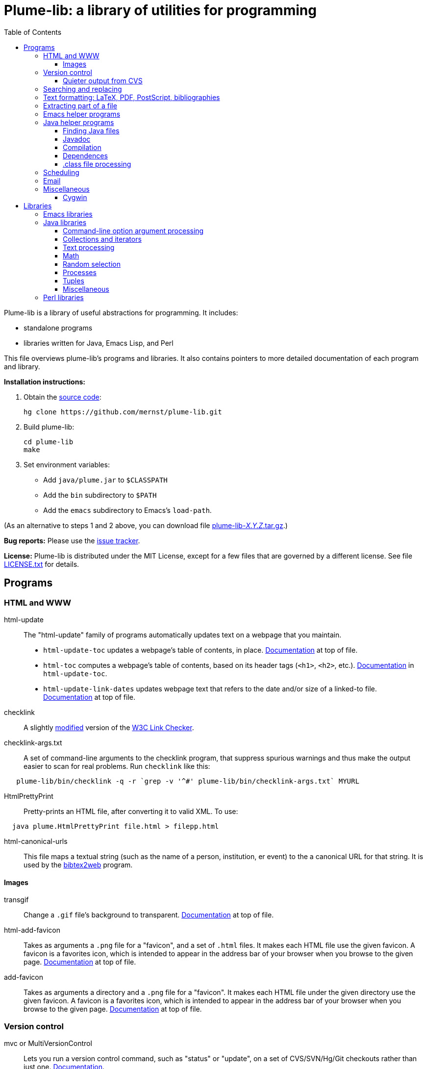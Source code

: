 = Plume-lib: a library of utilities for programming
:toc:
:toc-placement: manual
:toclevels: 4


Plume-lib is a library of useful abstractions for programming. It
includes:

* standalone programs
* libraries written for Java, Emacs Lisp, and Perl

This file overviews plume-lib's programs and libraries. It also contains
pointers to more detailed documentation of each program and library.

*Installation instructions:*

1.  Obtain the https://github.com/mernst/plume-lib[source code]:
+
----
hg clone https://github.com/mernst/plume-lib.git
----
2.  Build plume-lib:
+
----
cd plume-lib
make
----
3. Set environment variables:
 * Add `java/plume.jar` to `$CLASSPATH`
 * Add the `bin` subdirectory to `$PATH`
 * Add the `emacs` subdirectory to Emacs's `load-path`.

(As an alternative to steps 1 and 2 above, you can download file
http://code.google.com/p/plume-lib/downloads/list[plume-lib-_X.Y.Z_.tar.gz].)

*Bug reports:* Please use the
https://github.com/mernst/plume-lib/issues[issue tracker].

*License:* Plume-lib is distributed under the MIT License, except for a
few files that are governed by a different license. See file
link:LICENSE.txt[LICENSE.txt] for details.


toc::[]


== Programs

=== HTML and WWW

html-update::
  The "html-update" family of programs automatically updates text on a
  webpage that you maintain.
  * `html-update-toc` updates a webpage's table of contents, in place.
  link:bin/html-update-toc[Documentation]
  at top of file.
  * `html-toc` computes a webpage's table of contents, based on its
  header tags (`<h1>`, `<h2>`, etc.).
  link:bin/html-update-toc[Documentation] in `html-update-toc`.
  * `html-update-link-dates` updates webpage text that refers to the
  date and/or size of a linked-to file.
  link:bin/html-update-link-dates[Documentation]
  at top of file.

checklink::
  A slightly link:bin/checklink-4.6.diff[modified] version of the
  http://search.cpan.org/dist/W3C-LinkChecker/[W3C Link Checker].

checklink-args.txt::
  A set of command-line arguments to the checklink program, that
  suppress spurious warnings and thus make the output easier to scan for
  real problems. Run `checklink` like this:
----
   plume-lib/bin/checklink -q -r `grep -v '^#' plume-lib/bin/checklink-args.txt` MYURL
----

HtmlPrettyPrint::
  Pretty-prints an HTML file, after converting it to valid XML. To use:
----------------------------------------------------
  java plume.HtmlPrettyPrint file.html > filepp.html
----------------------------------------------------

html-canonical-urls::
  This file maps a textual string (such as the name of a person,
  institution, er event) to the a canonical URL for that string. It is
  used by the
  http://www.cs.washington.edu/homes/mernst/software/bibtex2web.html[bibtex2web]
  program.

==== Images

transgif::
  Change a `.gif` file's background to transparent.
  link:bin/transgif[Documentation] at top
  of file.

html-add-favicon::
  Takes as arguments a `.png` file for a "favicon", and a set of `.html`
  files. It makes each HTML file use the given favicon. A favicon is a
  favorites icon, which is intended to appear in the address bar of your
  browser when you browse to the given page.
  link:bin/html-add-favicon[Documentation]
  at top of file.

add-favicon::
  Takes as arguments a directory and a `.png` file for a "favicon". It
  makes each HTML file under the given directory use the given favicon.
  A favicon is a favorites icon, which is intended to appear in the
  address bar of your browser when you browse to the given page.
  link:bin/add-favicon[Documentation] at
  top of file.


=== Version control

mvc or MultiVersionControl::
  Lets you run a version control command, such as "status" or "update",
  on a set of CVS/SVN/Hg/Git checkouts rather than just one.
  http://types.cs.washington.edu/plume-lib/api/plume/MultiVersionControl.html[Documentation].

cvschanges::
  Report changes by others since my last `cvs update`, ignoring my
  changes since then.

==== Quieter output from CVS

cvsdiff::
  Run `cvs diff`, but filter out empty diffs.

cvslog::
  Eliminates empty entries from `cvs log` output.

cvs-log-summarize::
  Summarize the output of `cvs log`. This script groups any sequence of
  CVS checkins by the same author with no more than 2 minutes separating
  them (but not necessarily with identical checkin messages). For each
  such sequence of CVS checkins, a list of files and checkin messages is
  presented.

cvsupdate::
  Run `cvs update`, very quietly: only inform of conflicts (and some
  errors).


=== Searching and replacing

search::
  Jeffrey Friedl's search program combines `find` and `grep` -- more or
  less do a 'grep' on a whole directory tree, but is more efficient,
  uses Perl regular expressions, and is much more powerful. This version
  fixes a tiny bug or two. For full documentation, see its
  link:bin/search.manpage[manpage].

Lookup::
  Lookup searches a set of files, much like grep does. However, Lookup
  searches by entry (by default, paragraphs) rather than by line,
  respects comments (ignores matches within them), respects `\include`
  directives (searches the named file), and has other options.
  http://types.cs.washington.edu/plume-lib/api/plume/Lookup.html[Documentation]. +
   For an example application, see the
  https://github.com/mernst/uwisdom/[uwisdom] project and its
  https://github.com/mernst/uwisdom/blob/wiki/README.adoc[README] file.

preplace::
  Replace all matching regular expressions in the given files (or all
  files under the current directory). The timestamp on each file is
  updated only if the replacement is performed.
  link:bin/preplace[Documentation] at top
  of file.


=== Text formatting: LaTeX, PDF, PostScript, bibliographies

latex-process-inputs::
  Determines all files that are recursively `\input` by a given LaTeX
  file.  link:bin/latex-process-inputs[Documentation] at top of file.
  The program has two modes:
  1.  Inline mode (the default): Create a single LaTeX file for the
  document, by inlining `\input` commands and removing comments. The
  result is appropriate to be sent to a publisher.
  2.  List mode: List all the files that are (transitively) `\input`.
  This can be useful for getting a list of source files in a logical
  order, for example to be used in a Makefile or Ant buildfile.

hevea-retarget-crossrefs::
  Replaces HTML cross-references of the form `<a href="#htoc1">` by
  cross-references to named labels, such as `<a href="#introduction">`.
  The former variety (which is generated, for example, by the Hevea
  program) is brittle, as it may change from run to run of Hevea.
  link:bin/hevea-retarget-crossrefs[Documentation]
  at top of file.

pdfinterleave::
  Suppose you scanned two-side paper in two passes (doing the second
  side by just turning over the whole pile, so its pages are in reverse
  order). This script reassembles the two PDFs into one. Invoke as:
  `pdfinterleave infile1.pdf infile2.pdf outfile.pdf`

pspage::
  Adds page numbers to a PostScript file.

acm-dl-abstracts::
  This program takes as input a filename or URL for an
  http://portal.acm.org/dl.cfm?coll=portal[ACM digital library]
  proceedings table of contents. It produces, to standard output, a HTML
  file that augments the table of contents with abstracts for each
  paper. This makes it possible to read all the abstracts on one HTML
  page, without clicking on any links.
  link:bin/acm-dl-abstracts[Documentation]
  at top of file.

BibtexClean::
  Clean a BibTeX file by removing text outside BibTeX entries.
  http://types.cs.washington.edu/plume-lib/api/plume/BibtexClean.html[Documentation].

plume-bib::
  Not a part of plume-lib, but a companion project.
  https://github.com/mernst/plume-bib[plume-bib] is a collection of
  bibliographies in BibTeX format. See its
  http://rawgit.com/mernst/plume-bib/master/README[README]
  file for an explanation of its benefits and features.


=== Extracting part of a file

lines-after::
  Print all lines after the first one that matches the pattern.
  link:bin/lines-after[Documentation] at
  top of file.

lines-before::
  Print all lines before the first one that matches the pattern.
  link:bin/lines-before[Documentation] at
  top of file.

lines-between::
  Print all lines that occur between the two specified regexps
  (inclusive). That is, print a line matching the first regexp; then
  print all lines up to one matching the second regexp, but stop
  printing; then repeat.
  link:bin/lines-between[Documentation] at
  top of file.

lines-from::
  Print all lines after the first one that matches the pattern,
  inclusive.
  link:bin/lines-from[Documentation] at
  top of file.

lines-notbetween::
  Print all lines that do not occur between the two specified regexps
  (inclusive). That is, print until the first regexp is matched; then do
  not print until the second regexp is matched; then repeat.
  link:bin/lines-notbetween[Documentation]
  at top of file.

lines-upto::
  Print all lines before the first one that matches the pattern,
  inclusive.
  link:bin/lines-upto[Documentation] at
  top of file.


=== Emacs helper programs

emacs-byte-recompile-directory::
  Byte-compiles each Emacs Lisp file in the given directory, whose
  compiled `.elc` file is out of date. Requires an argument: the
  directory.

emacs-flatten-tags::
  Given a TAGS file, outputs (to stdout) that file with all recursively
  included TAGS files included. While the result is larger and depends
  on more files, the whole thing is searched for a best match rather
  than a particular subfile being exhaustively searched (even returning
  poor matches) before going to the next subfile.

emacs-mailto-handler::
  Takes a mailto link as its argument and pass it to Emacs. +
   For example, using the http://mozex.mozdev.org/[MozEX] extension for
  Firefox, set the mailer to:
-------------------------
  emacs-mailto-handler %r
-------------------------
(you may need to specify the full pathname of emacs-mailto-handler)
and add to your `~/.emacs`:
-------------------------------------------------------
  (autoload 'mailto-compose-mail "mailto-compose-mail")
-------------------------------------------------------

emacsclient-a::
  If the Emacsclient daemon doesn't exist already, start it and connect
  to it. (The name comes from the fact that the implementation is just
  "emacsclient -a".)


=== Java helper programs

==== Finding Java files

JWhich ::
  Given a Java class name, display the absolute pathname of the class
  file that would be loaded first by the class loader.
  http://types.cs.washington.edu/plume-lib/api/plume/JWhich.html[Documentation].

find-java::
  Find Java source code or class files (.java or .class) on CLASSPATH.
  The output is in the order in which files are found on CLASSPATH.
  link:bin/find-java[Documentation] at top
  of file.

==== Javadoc

javadoc-index-to-alist::
  Construct a `.javadoc-index.el` file for use with
  link:emacs/javadoc-lookup.el[javadoc-lookup]
  for Emacs, which permits convenient lookup of Javadocs from Emacs.
  link:bin/javadoc-index-to-alist[Documentation]
  at top of file.

==== Compilation

javac-xlint::
  Wraps an invocation of javac, making 3 changes:
  * It supplies the -Xlint option.
  * It suppresses warning messages, based on a regexp or on code
  comments.
  * It returns non-zero status if any other warnings (or errors) exist.
  Ordinarily, javac returns non-zero status only if errors exist.

link:bin/javac-xlint[Documentation] at top of file.

javac-progress::
  Wraps an invocation of javac, but processes its STDERR to give
  progress indications.
  link:bin/javac-progress[Documentation]
  at top of file.

java-cpp::
  This acts like the C preprocessor (cpp), but
  * it does not remove comments, and
  * it cleans up spacing in the processed file.

Its name comes from the fact that it is useful for running on a source
  file with cpp macros, to create Java source code.
  link:bin/java-cpp[Documentation] at top
  of file.

==== Dependences

java-dependencies::
  Creates a list of the .java files used by a class or classes.
  link:bin/java-dependencies[Documentation]
  at top of file.

classfile-orphans::
  Print names of .class files with no corresponding `.java` file or file
  containing the definition of the class.
  link:bin/classfile-orphans[Documentation]
  at top of file.


==== .class file processing

ClassFileVersion::
  Given a list of `.class` files, or a `.jar` file, print the class file
  version and also the JDK/JRE version required to run each `.class`
  file.
  http://types.cs.washington.edu/plume-lib/api/plume/ClassFileVersion.html[Documentation].

classfile_check_version::
  Check that the version of the classfile format is <= the specified
  version. Used to ensure that classfiles are OK for a particular
  version of Java.
  link:bin/classfile_check_version[Documentation]
  at top of file.


=== Scheduling

ICalAvailable::
  Given one or more calendars in
  http://en.wikipedia.org/wiki/ICalendar[iCalendar format], produces a
  textual summary of available times. This is useful for sending someone
  a list of acceptable times for a meeting. Also see the
  link:emacs/startup-functions-mde.el[`ical-available`]
  Emacs function, which inserts the output of this program.
  http://types.cs.washington.edu/plume-lib/api/plume/ICalAvailable.html[Documentation].

schedule::
  Given a set of scheduling constraints (times that are impossible, and
  times that are undesirable), this script outputs times that are
  possible, and times that are desirable.
  link:bin/schedule[Documentation] at top
  of file.


=== Email

 mail-e ::
  Reads standard output, and if not empty calls the `mail` program. This
  feature is useful in scripts and cron jobs, but is not supported in
  all versions of `mail`.
  link:bin/mail-e[Documentation] at top of
  file.

imap-move::
  This script moves all IMAP messages from one folder to another.
  link:bin/imap-move[Documentation] at top
  of file.


=== Miscellaneous

striplines::
  Strips `#line` directives out of a file. The file is modified in
  place, but a backup is made to `filename.bak`.

 path-remove ::
  Cleans up a path environment variable by removing duplicates and
  non-existent directories. Can optionally remove certain path elements.
  Works for either space- or colon- delimiated paths.
  link:bin/path-remove[Documentation] at
  top of file.

 touch-oldify ::
  Give the argument files the oldest possible timestamp. This can be
  useful to cause "make" to re-build the file.

 cronic ::
  A small shim shell script for wrapping cron jobs so that cron only
  sends email when an error has occurred. Documentation
  link:bin/cronic[at top of file] and at
  http://habilis.net/cronic/.

 diff-remove-empty ::
  Filter out empty parts (hunks and file sections) of a diff file This
  is useful after running some other program that removes some lines
  from a diff file.

 junk ::
  View and manipulate junk files, such as backup files and intermediate
  Without argument, shows junk files subordinate to current directory.
  link:bin/junk.doc[Documentation] in file
  junk.doc.

 repeated-words ::
  Reports any word that appears twice in a row. Such a word is often a
  typo.

 sort-directory-order ::
  Sorts the input lines by directory order: first, every file in a given
  directory, in sorted order; then, process subdirectories recursively,
  in sorted order This is useful for users (e.g., when printing) and for
  making output deterministic.
  link:bin/sort-directory-order[Documentation]
  at top of file.

 sort-reversed ::
  Like `sort`, but the key is the reverse of each line. Some `sort`
  implementations have a flag `-r` that has this same effect.


==== Cygwin

cygwin-runner::
  Takes a command with arguments and translates those arguments from
  Cygwin-style filenames into Windows-style filenames. Its real
  advantage is the little bit of intelligence it has as far as which
  things are files and which are not.
  link:bin/cygwin-runner[Documentation] at
  top of file.

java-cygwin::
  A wrapper for calling Java from Cygwin, that tries to convert any
  arguments that are Unix-style paths into Windows-style paths.
  link:bin/java-cygwin[Documentation] at
  top of file.

javac-cygwin::
  A wrapper for calling the Java compiler from Cygwin, that tries to
  convert any arguments that are Unix-style paths into Windows-style
  paths.
  link:bin/javac-cygwin[Documentation] at
  top of file.

javadoc-cygwin::
  A wrapper for calling Javadoc from Cygwin, that tries to convert any
  arguments that are Unix-style paths into Windows-style paths.
  link:bin/javadoc-cygwin[Documentation]
  at top of file.


== Libraries


=== Emacs libraries

Documentation is forthcoming. In the meanwhile, each individual library
is generally well-documented, so feel free to link:emacs[browse].


=== Java libraries


==== Command-line option argument processing

Options::
  The
  http://types.cs.washington.edu/plume-lib/api/plume/Options.html[Options]
  class:
  * parses command-line options and sets fields in your program
  accordingly,
  * creates usage messages (such as printed by a `--help` option), and
  * creates documentation suitable for a manual, webpage, or manpage.

Thus, the programmer is freed from writing duplicative, boilerplate
  code and documentation that could get out of sync with the rest of the
  program.
  http://types.cs.washington.edu/plume-lib/api/plume/Options.html[Documentation].


==== Collections and iterators

ArraysMDE::
  Utilities for manipulating arrays and collections. This complements
  java.util.Arrays and java.util.Collections.
  http://types.cs.washington.edu/plume-lib/api/plume/ArraysMDE.html[Documentation].

LimitedSizeIntSet ::
  LimitedSizeSet stores up to some maximum number of unique values, at
  which point its rep is nulled, in order to save space.
  http://types.cs.washington.edu/plume-lib/api/plume/LimitedSizeSet.html[Documentation]. +
  There is also LimitedSizeIntSet, which takes less memory than
  LimitedSizeSet<Integer>.
  http://types.cs.washington.edu/plume-lib/api/plume/LimitedSizeIntSet.html[Documentation].

WeakHasherMap::
  WeakHashMap is a modified version of WeakHashMap from JDK 1.2.2, that
  adds a constructor that takes a
  http://types.cs.washington.edu/plume-lib/api/plume/Hasher.html[Hasher]
  argument.
  http://types.cs.washington.edu/plume-lib/api/plume/WeakHasherMap.html[Documentation].

WeakIdentityHashMap::
  WeakIdentityHashMap is a modified version of WeakHashMap from JDK 1.5,
  that uses System.identityHashCode() rather than the object's hash
  code.
  http://types.cs.washington.edu/plume-lib/api/plume/WeakIdentityHashMap.html[Documentation].

OrderedPairIterator::
  Given two sequences/iterators/whatever, OrderedPairIterator returns a
  new sequence/iterator/whatever that pairs the matching elements of the
  inputs, according to their respective sort orders. (This opertation is
  sometimes called "zipping".)
  http://types.cs.washington.edu/plume-lib/api/plume/OrderedPairIterator.html[Documentation].

IterableIterator::
  In Java, Iterators are not Iterable, so they cannot be used in
  new-style for loops. The IterableIterator wrapper makes an Iterator
  that is also Iterable — that is, it implements the `iterator()`
  method.
  http://types.cs.washington.edu/plume-lib/api/plume/IterableIterator.html[Documentation].


==== Text processing

StrTok::
  Provides a somewhat simpler interface for tokenizing strings than does
  StreamTokenizer. All tokenizing is done by StreamTokenizer.
  http://types.cs.washington.edu/plume-lib/api/plume/StrTok.html[Documentation].

EntryReader::
  Class that reads "entries" from a file. In the simplest case, entries
  can be lines. It supports: include files, comments, and multi-line
  entries (paragraphs). The syntax of each of these is customizable.
  http://types.cs.washington.edu/plume-lib/api/plume/EntryReader.html[Documentation].

RegexUtil::
  Utility methods for regular expressions, most notably for testing
  whether a string is a regular expression.
  http://types.cs.washington.edu/plume-lib/api/plume/RegexUtil.html[Documentation].

FileIOException::
  Extends IOException by also reporting a file name and line number at
  which the exception occurred.
  http://types.cs.washington.edu/plume-lib/api/plume/FileIOException.html[Documentation].

StringBuilderDelimited::
  Like StringBuilder, but adds a delimiter between each pair of strings
  that are insered into the Stringbuilder. This can simplify the logic
  of programs and also avoid errors.
  http://types.cs.washington.edu/plume-lib/api/plume/StringBuilderDelimited.html[Documentation].

CountingPrintWriter::
  Prints formatted representations of objects to a text-output stream
  counting the number of bytes and characters printed.
  http://types.cs.washington.edu/plume-lib/api/plume/CountingPrintWriter.html[Documentation].

Digest::
  Computes a message digest for a file.
  http://types.cs.washington.edu/plume-lib/api/plume/Digest.html[Documentation].


==== Math

MathMDE::
  Mathematical utilities.
  http://types.cs.washington.edu/plume-lib/api/plume/MathMDE.html[Documentation].

FuzzyFloat::
  Routines for doing approximate ('fuzzy') floating point comparisons.
  Those are comparisons that only require the floating point numbers to
  be relatively close to one another to be equal, rather than exactly
  equal.
  http://types.cs.washington.edu/plume-lib/api/plume/FuzzyFloat.html[Documentation].


==== Random selection

RandomSelector::
  Selects k elements uniformly at random from an arbitrary iterator,
  using _O(k)_ space.
  http://types.cs.washington.edu/plume-lib/api/plume/RandomSelector.html[Documentation].

MultiRandSelector::
  Like RandomSelector, performs a uniform random selection over an
  iterator. However, the objects in the iteration may be partitioned so
  that the random selection chooses the same number from each group.
  http://types.cs.washington.edu/plume-lib/api/plume/MultiRandSelector.html[Documentation].


==== Processes

TimeLimitProcess::
  A subclass of Process such that the process is killed if it runs for
  more than the specified amount of wall clock time.
  http://types.cs.washington.edu/plume-lib/api/plume/TimeLimitProcess.html[Documentation].

FileCompiler::
  Defines methods that compile Java source files.
  http://types.cs.washington.edu/plume-lib/api/plume/FileCompiler.html[Documentation].


==== Tuples

Pair::
  Mutable pair class: type-safely holds two objects of
  possibly-different types.
  http://types.cs.washington.edu/plume-lib/api/plume/Pair.html[Documentation].

Triple::
  Mutable triple class: type-safely holds three objects of
  possibly-different types.
  http://types.cs.washington.edu/plume-lib/api/plume/Triple.html[Documentation].


==== Miscellaneous

BCELUtil::
  Static utility methods for working with BCEL.
  http://types.cs.washington.edu/plume-lib/api/plume/BCELUtil.html[Documentation].

GraphMDE::
  Graph utility methods. This class does not model a graph: all methods
  are static.
  http://types.cs.washington.edu/plume-lib/api/plume/GraphMDE.html[Documentation].

Intern::
  Utilities for interning objects. Interning is also known as
  canonicalization or hash-consing: it returns a single representative
  object that `.equals()` the object, and the client discards the
  argument and uses the result instead.
  http://types.cs.washington.edu/plume-lib/api/plume/Intern.html[Documentation].

SimpleLog::
  A simple logging class with timers, subtasks, backtraces, output to
  file or standard out, and the ability to be enabled or disabled.
  http://types.cs.washington.edu/plume-lib/api/plume/SimpleLog.html[Documentation].

Stopwatch::
  A simple class for recording computing elapsed time.
  http://types.cs.washington.edu/plume-lib/api/plume/Stopwatch.html[Documentation].

UtilMDE::
  Utility functions that do not belong elsewhere in the plume package.
  http://types.cs.washington.edu/plume-lib/api/plume/UtilMDE.html[Documentation].


=== Perl libraries

checkargs.pm::
  checkargs.pm checks the number of arguments passed to a Perl function
  at run time, catching some common errors that could otherwise go
  undetected until later in the program.
  link:bin/checkargs.pm[Documentation] at
  top of file.

